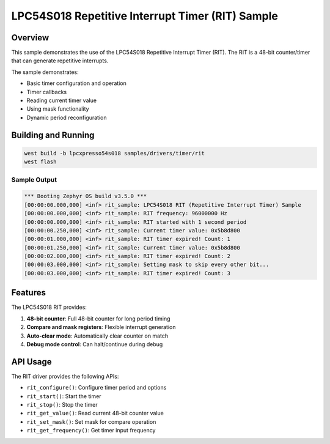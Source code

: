 .. _rit_sample:

LPC54S018 Repetitive Interrupt Timer (RIT) Sample
##################################################

Overview
********

This sample demonstrates the use of the LPC54S018 Repetitive Interrupt Timer (RIT).
The RIT is a 48-bit counter/timer that can generate repetitive interrupts.

The sample demonstrates:

- Basic timer configuration and operation
- Timer callbacks
- Reading current timer value
- Using mask functionality
- Dynamic period reconfiguration

Building and Running
********************

.. code-block:: console

   west build -b lpcxpresso54s018 samples/drivers/timer/rit
   west flash

Sample Output
=============

.. code-block:: console

   *** Booting Zephyr OS build v3.5.0 ***
   [00:00:00.000,000] <inf> rit_sample: LPC54S018 RIT (Repetitive Interrupt Timer) Sample
   [00:00:00.000,000] <inf> rit_sample: RIT frequency: 96000000 Hz
   [00:00:00.000,000] <inf> rit_sample: RIT started with 1 second period
   [00:00:00.250,000] <inf> rit_sample: Current timer value: 0x5b8d800
   [00:00:01.000,000] <inf> rit_sample: RIT timer expired! Count: 1
   [00:00:01.250,000] <inf> rit_sample: Current timer value: 0x5b8d800
   [00:00:02.000,000] <inf> rit_sample: RIT timer expired! Count: 2
   [00:00:03.000,000] <inf> rit_sample: Setting mask to skip every other bit...
   [00:00:03.000,000] <inf> rit_sample: RIT timer expired! Count: 3

Features
********

The LPC54S018 RIT provides:

1. **48-bit counter**: Full 48-bit counter for long period timing
2. **Compare and mask registers**: Flexible interrupt generation
3. **Auto-clear mode**: Automatically clear counter on match
4. **Debug mode control**: Can halt/continue during debug

API Usage
*********

The RIT driver provides the following APIs:

- ``rit_configure()``: Configure timer period and options
- ``rit_start()``: Start the timer
- ``rit_stop()``: Stop the timer
- ``rit_get_value()``: Read current 48-bit counter value
- ``rit_set_mask()``: Set mask for compare operation
- ``rit_get_frequency()``: Get timer input frequency